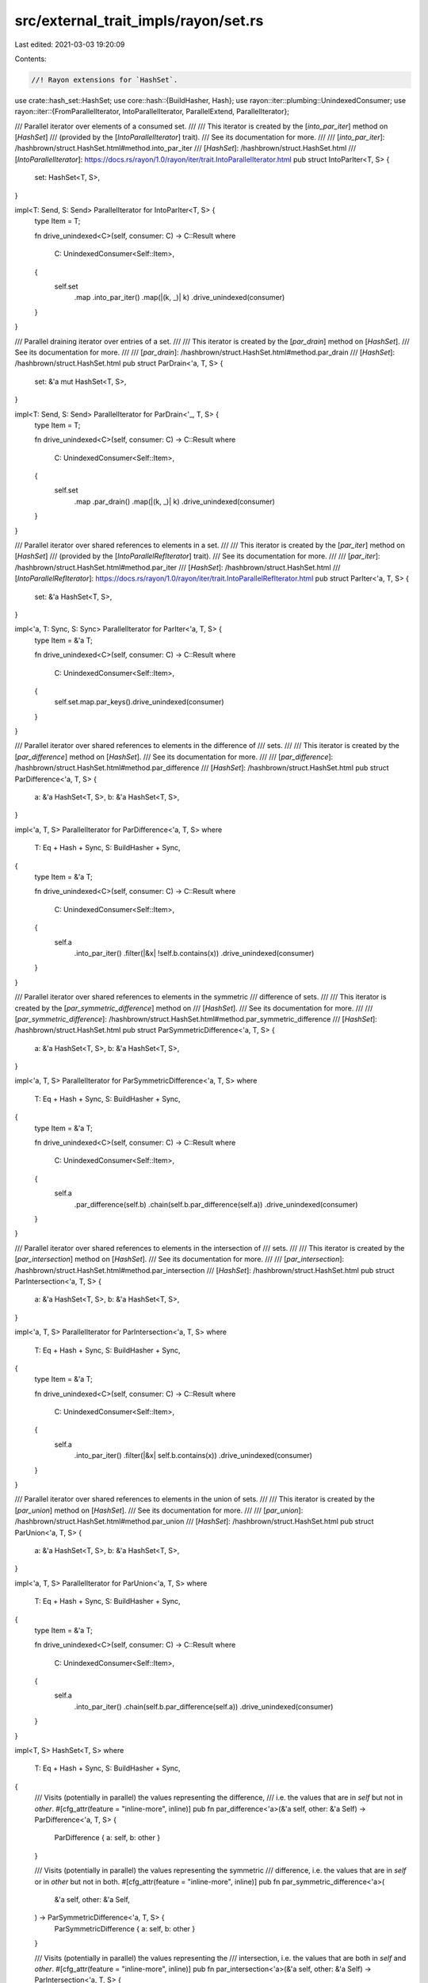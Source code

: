 src/external_trait_impls/rayon/set.rs
=====================================

Last edited: 2021-03-03 19:20:09

Contents:

.. code-block:: rs

    //! Rayon extensions for `HashSet`.

use crate::hash_set::HashSet;
use core::hash::{BuildHasher, Hash};
use rayon::iter::plumbing::UnindexedConsumer;
use rayon::iter::{FromParallelIterator, IntoParallelIterator, ParallelExtend, ParallelIterator};

/// Parallel iterator over elements of a consumed set.
///
/// This iterator is created by the [`into_par_iter`] method on [`HashSet`]
/// (provided by the [`IntoParallelIterator`] trait).
/// See its documentation for more.
///
/// [`into_par_iter`]: /hashbrown/struct.HashSet.html#method.into_par_iter
/// [`HashSet`]: /hashbrown/struct.HashSet.html
/// [`IntoParallelIterator`]: https://docs.rs/rayon/1.0/rayon/iter/trait.IntoParallelIterator.html
pub struct IntoParIter<T, S> {
    set: HashSet<T, S>,
}

impl<T: Send, S: Send> ParallelIterator for IntoParIter<T, S> {
    type Item = T;

    fn drive_unindexed<C>(self, consumer: C) -> C::Result
    where
        C: UnindexedConsumer<Self::Item>,
    {
        self.set
            .map
            .into_par_iter()
            .map(|(k, _)| k)
            .drive_unindexed(consumer)
    }
}

/// Parallel draining iterator over entries of a set.
///
/// This iterator is created by the [`par_drain`] method on [`HashSet`].
/// See its documentation for more.
///
/// [`par_drain`]: /hashbrown/struct.HashSet.html#method.par_drain
/// [`HashSet`]: /hashbrown/struct.HashSet.html
pub struct ParDrain<'a, T, S> {
    set: &'a mut HashSet<T, S>,
}

impl<T: Send, S: Send> ParallelIterator for ParDrain<'_, T, S> {
    type Item = T;

    fn drive_unindexed<C>(self, consumer: C) -> C::Result
    where
        C: UnindexedConsumer<Self::Item>,
    {
        self.set
            .map
            .par_drain()
            .map(|(k, _)| k)
            .drive_unindexed(consumer)
    }
}

/// Parallel iterator over shared references to elements in a set.
///
/// This iterator is created by the [`par_iter`] method on [`HashSet`]
/// (provided by the [`IntoParallelRefIterator`] trait).
/// See its documentation for more.
///
/// [`par_iter`]: /hashbrown/struct.HashSet.html#method.par_iter
/// [`HashSet`]: /hashbrown/struct.HashSet.html
/// [`IntoParallelRefIterator`]: https://docs.rs/rayon/1.0/rayon/iter/trait.IntoParallelRefIterator.html
pub struct ParIter<'a, T, S> {
    set: &'a HashSet<T, S>,
}

impl<'a, T: Sync, S: Sync> ParallelIterator for ParIter<'a, T, S> {
    type Item = &'a T;

    fn drive_unindexed<C>(self, consumer: C) -> C::Result
    where
        C: UnindexedConsumer<Self::Item>,
    {
        self.set.map.par_keys().drive_unindexed(consumer)
    }
}

/// Parallel iterator over shared references to elements in the difference of
/// sets.
///
/// This iterator is created by the [`par_difference`] method on [`HashSet`].
/// See its documentation for more.
///
/// [`par_difference`]: /hashbrown/struct.HashSet.html#method.par_difference
/// [`HashSet`]: /hashbrown/struct.HashSet.html
pub struct ParDifference<'a, T, S> {
    a: &'a HashSet<T, S>,
    b: &'a HashSet<T, S>,
}

impl<'a, T, S> ParallelIterator for ParDifference<'a, T, S>
where
    T: Eq + Hash + Sync,
    S: BuildHasher + Sync,
{
    type Item = &'a T;

    fn drive_unindexed<C>(self, consumer: C) -> C::Result
    where
        C: UnindexedConsumer<Self::Item>,
    {
        self.a
            .into_par_iter()
            .filter(|&x| !self.b.contains(x))
            .drive_unindexed(consumer)
    }
}

/// Parallel iterator over shared references to elements in the symmetric
/// difference of sets.
///
/// This iterator is created by the [`par_symmetric_difference`] method on
/// [`HashSet`].
/// See its documentation for more.
///
/// [`par_symmetric_difference`]: /hashbrown/struct.HashSet.html#method.par_symmetric_difference
/// [`HashSet`]: /hashbrown/struct.HashSet.html
pub struct ParSymmetricDifference<'a, T, S> {
    a: &'a HashSet<T, S>,
    b: &'a HashSet<T, S>,
}

impl<'a, T, S> ParallelIterator for ParSymmetricDifference<'a, T, S>
where
    T: Eq + Hash + Sync,
    S: BuildHasher + Sync,
{
    type Item = &'a T;

    fn drive_unindexed<C>(self, consumer: C) -> C::Result
    where
        C: UnindexedConsumer<Self::Item>,
    {
        self.a
            .par_difference(self.b)
            .chain(self.b.par_difference(self.a))
            .drive_unindexed(consumer)
    }
}

/// Parallel iterator over shared references to elements in the intersection of
/// sets.
///
/// This iterator is created by the [`par_intersection`] method on [`HashSet`].
/// See its documentation for more.
///
/// [`par_intersection`]: /hashbrown/struct.HashSet.html#method.par_intersection
/// [`HashSet`]: /hashbrown/struct.HashSet.html
pub struct ParIntersection<'a, T, S> {
    a: &'a HashSet<T, S>,
    b: &'a HashSet<T, S>,
}

impl<'a, T, S> ParallelIterator for ParIntersection<'a, T, S>
where
    T: Eq + Hash + Sync,
    S: BuildHasher + Sync,
{
    type Item = &'a T;

    fn drive_unindexed<C>(self, consumer: C) -> C::Result
    where
        C: UnindexedConsumer<Self::Item>,
    {
        self.a
            .into_par_iter()
            .filter(|&x| self.b.contains(x))
            .drive_unindexed(consumer)
    }
}

/// Parallel iterator over shared references to elements in the union of sets.
///
/// This iterator is created by the [`par_union`] method on [`HashSet`].
/// See its documentation for more.
///
/// [`par_union`]: /hashbrown/struct.HashSet.html#method.par_union
/// [`HashSet`]: /hashbrown/struct.HashSet.html
pub struct ParUnion<'a, T, S> {
    a: &'a HashSet<T, S>,
    b: &'a HashSet<T, S>,
}

impl<'a, T, S> ParallelIterator for ParUnion<'a, T, S>
where
    T: Eq + Hash + Sync,
    S: BuildHasher + Sync,
{
    type Item = &'a T;

    fn drive_unindexed<C>(self, consumer: C) -> C::Result
    where
        C: UnindexedConsumer<Self::Item>,
    {
        self.a
            .into_par_iter()
            .chain(self.b.par_difference(self.a))
            .drive_unindexed(consumer)
    }
}

impl<T, S> HashSet<T, S>
where
    T: Eq + Hash + Sync,
    S: BuildHasher + Sync,
{
    /// Visits (potentially in parallel) the values representing the difference,
    /// i.e. the values that are in `self` but not in `other`.
    #[cfg_attr(feature = "inline-more", inline)]
    pub fn par_difference<'a>(&'a self, other: &'a Self) -> ParDifference<'a, T, S> {
        ParDifference { a: self, b: other }
    }

    /// Visits (potentially in parallel) the values representing the symmetric
    /// difference, i.e. the values that are in `self` or in `other` but not in both.
    #[cfg_attr(feature = "inline-more", inline)]
    pub fn par_symmetric_difference<'a>(
        &'a self,
        other: &'a Self,
    ) -> ParSymmetricDifference<'a, T, S> {
        ParSymmetricDifference { a: self, b: other }
    }

    /// Visits (potentially in parallel) the values representing the
    /// intersection, i.e. the values that are both in `self` and `other`.
    #[cfg_attr(feature = "inline-more", inline)]
    pub fn par_intersection<'a>(&'a self, other: &'a Self) -> ParIntersection<'a, T, S> {
        ParIntersection { a: self, b: other }
    }

    /// Visits (potentially in parallel) the values representing the union,
    /// i.e. all the values in `self` or `other`, without duplicates.
    #[cfg_attr(feature = "inline-more", inline)]
    pub fn par_union<'a>(&'a self, other: &'a Self) -> ParUnion<'a, T, S> {
        ParUnion { a: self, b: other }
    }

    /// Returns `true` if `self` has no elements in common with `other`.
    /// This is equivalent to checking for an empty intersection.
    ///
    /// This method runs in a potentially parallel fashion.
    pub fn par_is_disjoint(&self, other: &Self) -> bool {
        self.into_par_iter().all(|x| !other.contains(x))
    }

    /// Returns `true` if the set is a subset of another,
    /// i.e. `other` contains at least all the values in `self`.
    ///
    /// This method runs in a potentially parallel fashion.
    pub fn par_is_subset(&self, other: &Self) -> bool {
        if self.len() <= other.len() {
            self.into_par_iter().all(|x| other.contains(x))
        } else {
            false
        }
    }

    /// Returns `true` if the set is a superset of another,
    /// i.e. `self` contains at least all the values in `other`.
    ///
    /// This method runs in a potentially parallel fashion.
    pub fn par_is_superset(&self, other: &Self) -> bool {
        other.par_is_subset(self)
    }

    /// Returns `true` if the set is equal to another,
    /// i.e. both sets contain the same values.
    ///
    /// This method runs in a potentially parallel fashion.
    pub fn par_eq(&self, other: &Self) -> bool {
        self.len() == other.len() && self.par_is_subset(other)
    }
}

impl<T, S> HashSet<T, S>
where
    T: Eq + Hash + Send,
    S: BuildHasher + Send,
{
    /// Consumes (potentially in parallel) all values in an arbitrary order,
    /// while preserving the set's allocated memory for reuse.
    #[cfg_attr(feature = "inline-more", inline)]
    pub fn par_drain(&mut self) -> ParDrain<'_, T, S> {
        ParDrain { set: self }
    }
}

impl<T: Send, S: Send> IntoParallelIterator for HashSet<T, S> {
    type Item = T;
    type Iter = IntoParIter<T, S>;

    #[cfg_attr(feature = "inline-more", inline)]
    fn into_par_iter(self) -> Self::Iter {
        IntoParIter { set: self }
    }
}

impl<'a, T: Sync, S: Sync> IntoParallelIterator for &'a HashSet<T, S> {
    type Item = &'a T;
    type Iter = ParIter<'a, T, S>;

    #[cfg_attr(feature = "inline-more", inline)]
    fn into_par_iter(self) -> Self::Iter {
        ParIter { set: self }
    }
}

/// Collect values from a parallel iterator into a hashset.
impl<T, S> FromParallelIterator<T> for HashSet<T, S>
where
    T: Eq + Hash + Send,
    S: BuildHasher + Default,
{
    fn from_par_iter<P>(par_iter: P) -> Self
    where
        P: IntoParallelIterator<Item = T>,
    {
        let mut set = HashSet::default();
        set.par_extend(par_iter);
        set
    }
}

/// Extend a hash set with items from a parallel iterator.
impl<T, S> ParallelExtend<T> for HashSet<T, S>
where
    T: Eq + Hash + Send,
    S: BuildHasher,
{
    fn par_extend<I>(&mut self, par_iter: I)
    where
        I: IntoParallelIterator<Item = T>,
    {
        extend(self, par_iter);
    }
}

/// Extend a hash set with copied items from a parallel iterator.
impl<'a, T, S> ParallelExtend<&'a T> for HashSet<T, S>
where
    T: 'a + Copy + Eq + Hash + Sync,
    S: BuildHasher,
{
    fn par_extend<I>(&mut self, par_iter: I)
    where
        I: IntoParallelIterator<Item = &'a T>,
    {
        extend(self, par_iter);
    }
}

// This is equal to the normal `HashSet` -- no custom advantage.
fn extend<T, S, I>(set: &mut HashSet<T, S>, par_iter: I)
where
    T: Eq + Hash,
    S: BuildHasher,
    I: IntoParallelIterator,
    HashSet<T, S>: Extend<I::Item>,
{
    let (list, len) = super::helpers::collect(par_iter);

    // Values may be already present or show multiple times in the iterator.
    // Reserve the entire length if the set is empty.
    // Otherwise reserve half the length (rounded up), so the set
    // will only resize twice in the worst case.
    let reserve = if set.is_empty() { len } else { (len + 1) / 2 };
    set.reserve(reserve);
    for vec in list {
        set.extend(vec);
    }
}

#[cfg(test)]
mod test_par_set {
    use alloc::vec::Vec;
    use core::sync::atomic::{AtomicUsize, Ordering};

    use rayon::prelude::*;

    use crate::hash_set::HashSet;

    #[test]
    fn test_disjoint() {
        let mut xs = HashSet::new();
        let mut ys = HashSet::new();
        assert!(xs.par_is_disjoint(&ys));
        assert!(ys.par_is_disjoint(&xs));
        assert!(xs.insert(5));
        assert!(ys.insert(11));
        assert!(xs.par_is_disjoint(&ys));
        assert!(ys.par_is_disjoint(&xs));
        assert!(xs.insert(7));
        assert!(xs.insert(19));
        assert!(xs.insert(4));
        assert!(ys.insert(2));
        assert!(ys.insert(-11));
        assert!(xs.par_is_disjoint(&ys));
        assert!(ys.par_is_disjoint(&xs));
        assert!(ys.insert(7));
        assert!(!xs.par_is_disjoint(&ys));
        assert!(!ys.par_is_disjoint(&xs));
    }

    #[test]
    fn test_subset_and_superset() {
        let mut a = HashSet::new();
        assert!(a.insert(0));
        assert!(a.insert(5));
        assert!(a.insert(11));
        assert!(a.insert(7));

        let mut b = HashSet::new();
        assert!(b.insert(0));
        assert!(b.insert(7));
        assert!(b.insert(19));
        assert!(b.insert(250));
        assert!(b.insert(11));
        assert!(b.insert(200));

        assert!(!a.par_is_subset(&b));
        assert!(!a.par_is_superset(&b));
        assert!(!b.par_is_subset(&a));
        assert!(!b.par_is_superset(&a));

        assert!(b.insert(5));

        assert!(a.par_is_subset(&b));
        assert!(!a.par_is_superset(&b));
        assert!(!b.par_is_subset(&a));
        assert!(b.par_is_superset(&a));
    }

    #[test]
    fn test_iterate() {
        let mut a = HashSet::new();
        for i in 0..32 {
            assert!(a.insert(i));
        }
        let observed = AtomicUsize::new(0);
        a.par_iter().for_each(|k| {
            observed.fetch_or(1 << *k, Ordering::Relaxed);
        });
        assert_eq!(observed.into_inner(), 0xFFFF_FFFF);
    }

    #[test]
    fn test_intersection() {
        let mut a = HashSet::new();
        let mut b = HashSet::new();

        assert!(a.insert(11));
        assert!(a.insert(1));
        assert!(a.insert(3));
        assert!(a.insert(77));
        assert!(a.insert(103));
        assert!(a.insert(5));
        assert!(a.insert(-5));

        assert!(b.insert(2));
        assert!(b.insert(11));
        assert!(b.insert(77));
        assert!(b.insert(-9));
        assert!(b.insert(-42));
        assert!(b.insert(5));
        assert!(b.insert(3));

        let expected = [3, 5, 11, 77];
        let i = a
            .par_intersection(&b)
            .map(|x| {
                assert!(expected.contains(x));
                1
            })
            .sum::<usize>();
        assert_eq!(i, expected.len());
    }

    #[test]
    fn test_difference() {
        let mut a = HashSet::new();
        let mut b = HashSet::new();

        assert!(a.insert(1));
        assert!(a.insert(3));
        assert!(a.insert(5));
        assert!(a.insert(9));
        assert!(a.insert(11));

        assert!(b.insert(3));
        assert!(b.insert(9));

        let expected = [1, 5, 11];
        let i = a
            .par_difference(&b)
            .map(|x| {
                assert!(expected.contains(x));
                1
            })
            .sum::<usize>();
        assert_eq!(i, expected.len());
    }

    #[test]
    fn test_symmetric_difference() {
        let mut a = HashSet::new();
        let mut b = HashSet::new();

        assert!(a.insert(1));
        assert!(a.insert(3));
        assert!(a.insert(5));
        assert!(a.insert(9));
        assert!(a.insert(11));

        assert!(b.insert(-2));
        assert!(b.insert(3));
        assert!(b.insert(9));
        assert!(b.insert(14));
        assert!(b.insert(22));

        let expected = [-2, 1, 5, 11, 14, 22];
        let i = a
            .par_symmetric_difference(&b)
            .map(|x| {
                assert!(expected.contains(x));
                1
            })
            .sum::<usize>();
        assert_eq!(i, expected.len());
    }

    #[test]
    fn test_union() {
        let mut a = HashSet::new();
        let mut b = HashSet::new();

        assert!(a.insert(1));
        assert!(a.insert(3));
        assert!(a.insert(5));
        assert!(a.insert(9));
        assert!(a.insert(11));
        assert!(a.insert(16));
        assert!(a.insert(19));
        assert!(a.insert(24));

        assert!(b.insert(-2));
        assert!(b.insert(1));
        assert!(b.insert(5));
        assert!(b.insert(9));
        assert!(b.insert(13));
        assert!(b.insert(19));

        let expected = [-2, 1, 3, 5, 9, 11, 13, 16, 19, 24];
        let i = a
            .par_union(&b)
            .map(|x| {
                assert!(expected.contains(x));
                1
            })
            .sum::<usize>();
        assert_eq!(i, expected.len());
    }

    #[test]
    fn test_from_iter() {
        let xs = [1, 2, 3, 4, 5, 6, 7, 8, 9];

        let set: HashSet<_> = xs.par_iter().cloned().collect();

        for x in &xs {
            assert!(set.contains(x));
        }
    }

    #[test]
    fn test_move_iter() {
        let hs = {
            let mut hs = HashSet::new();

            hs.insert('a');
            hs.insert('b');

            hs
        };

        let v = hs.into_par_iter().collect::<Vec<char>>();
        assert!(v == ['a', 'b'] || v == ['b', 'a']);
    }

    #[test]
    fn test_eq() {
        // These constants once happened to expose a bug in insert().
        // I'm keeping them around to prevent a regression.
        let mut s1 = HashSet::new();

        s1.insert(1);
        s1.insert(2);
        s1.insert(3);

        let mut s2 = HashSet::new();

        s2.insert(1);
        s2.insert(2);

        assert!(!s1.par_eq(&s2));

        s2.insert(3);

        assert!(s1.par_eq(&s2));
    }

    #[test]
    fn test_extend_ref() {
        let mut a = HashSet::new();
        a.insert(1);

        a.par_extend(&[2, 3, 4][..]);

        assert_eq!(a.len(), 4);
        assert!(a.contains(&1));
        assert!(a.contains(&2));
        assert!(a.contains(&3));
        assert!(a.contains(&4));

        let mut b = HashSet::new();
        b.insert(5);
        b.insert(6);

        a.par_extend(&b);

        assert_eq!(a.len(), 6);
        assert!(a.contains(&1));
        assert!(a.contains(&2));
        assert!(a.contains(&3));
        assert!(a.contains(&4));
        assert!(a.contains(&5));
        assert!(a.contains(&6));
    }
}


